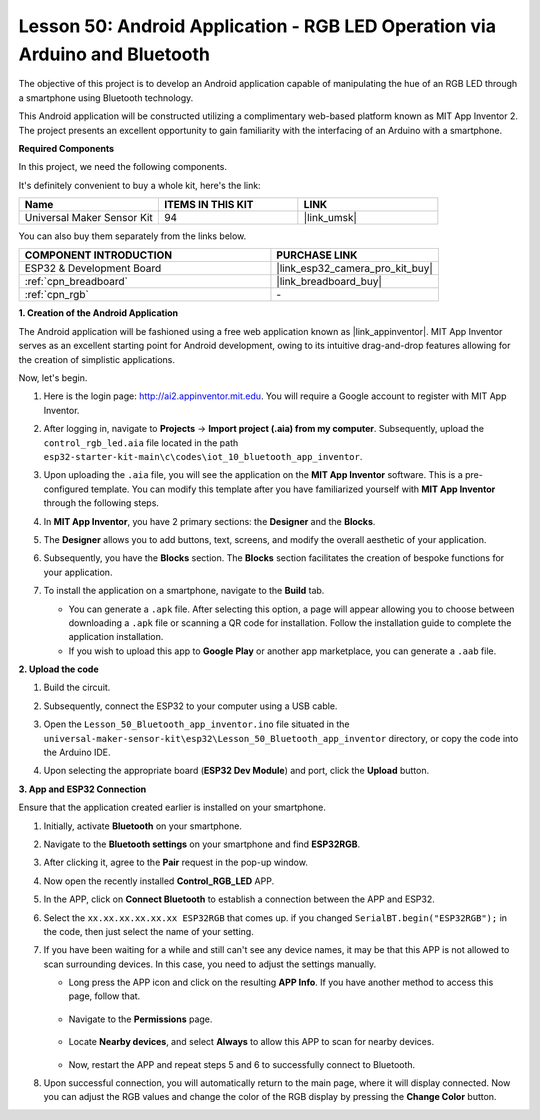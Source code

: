 .. _esp32_iot_bluetooth_app:

Lesson 50: Android Application - RGB LED Operation via Arduino and Bluetooth
==================================================================================

The objective of this project is to develop an Android application capable of manipulating the hue of an RGB LED through a smartphone using Bluetooth technology.

This Android application will be constructed utilizing a complimentary web-based platform known as MIT App Inventor 2. The project presents an excellent opportunity to gain familiarity with the interfacing of an Arduino with a smartphone.


**Required Components**

In this project, we need the following components. 

It's definitely convenient to buy a whole kit, here's the link: 

.. list-table::
    :widths: 20 20 20
    :header-rows: 1

    *   - Name	
        - ITEMS IN THIS KIT
        - LINK
    *   - Universal Maker Sensor Kit
        - 94
        - |link_umsk|

You can also buy them separately from the links below.

.. list-table::
    :widths: 30 20
    :header-rows: 1

    *   - COMPONENT INTRODUCTION
        - PURCHASE LINK

    *   - ESP32 & Development Board
        - |link_esp32_camera_pro_kit_buy|
    *   - :ref:`cpn_breadboard`
        - |link_breadboard_buy|
    *   - :ref:`cpn_rgb`
        - \-

**1. Creation of the Android Application**

The Android application will be fashioned using a free web application known as |link_appinventor|. 
MIT App Inventor serves as an excellent starting point for Android development, owing to its intuitive drag-and-drop 
features allowing for the creation of simplistic applications.

Now, let's begin.

#. Here is the login page: http://ai2.appinventor.mit.edu. You will require a Google account to register with MIT App Inventor.

#. After logging in, navigate to **Projects** -> **Import project (.aia) from my computer**. Subsequently, upload the ``control_rgb_led.aia`` file located in the path ``esp32-starter-kit-main\c\codes\iot_10_bluetooth_app_inventor``.

   .. image:: img/10_ble_app_inventor1.png

#. Upon uploading the ``.aia`` file, you will see the application on the **MIT App Inventor** software. This is a pre-configured template. You can modify this template after you have familiarized yourself with **MIT App Inventor** through the following steps.

   .. image:: img/10_ble_app_inventor2.png

#. In **MIT App Inventor**, you have 2 primary sections: the **Designer** and the **Blocks**.

   .. image:: img/10_ble_app_inventor3.png

#. The **Designer** allows you to add buttons, text, screens, and modify the overall aesthetic of your application.

   .. image:: img/10_ble_app_inventor2.png
   

#. Subsequently, you have the **Blocks** section. The **Blocks** section facilitates the creation of bespoke functions for your application.

   .. image:: img/10_ble_app_inventor5.png

#. To install the application on a smartphone, navigate to the **Build** tab.

   .. image:: img/10_ble_app_inventor6.png

   * You can generate a ``.apk`` file. After selecting this option, a page will appear allowing you to choose between downloading a ``.apk`` file or scanning a QR code for installation. Follow the installation guide to complete the application installation.
   * If you wish to upload this app to **Google Play** or another app marketplace, you can generate a ``.aab`` file.


**2. Upload the code**

#. Build the circuit.

   .. image:: img/Lesson_28_RGB_LED_Module_esp32_bb.png

#. Subsequently, connect the ESP32 to your computer using a USB cable.


#. Open the ``Lesson_50_Bluetooth_app_inventor.ino`` file situated in the ``universal-maker-sensor-kit\esp32\Lesson_50_Bluetooth_app_inventor`` directory, or copy the code into the Arduino IDE.

   .. raw:: html

      <iframe src=https://create.arduino.cc/editor/sunfounder01/07622bb5-31eb-4a89-b6f2-085f3332051f/preview?embed style="height:510px;width:100%;margin:10px 0" frameborder=0></iframe>





#. Upon selecting the appropriate board (**ESP32 Dev Module**) and port, click the **Upload** button.

**3. App and ESP32 Connection**

Ensure that the application created earlier is installed on your smartphone.

#. Initially, activate **Bluetooth** on your smartphone.

   .. image:: img/10_ble_mobile1.png
      :width: 500
      :align: center

#. Navigate to the **Bluetooth settings** on your smartphone and find **ESP32RGB**.

   .. image:: img/10_ble_mobile2.png
      :width: 500
      :align: center


#. After clicking it, agree to the **Pair** request in the pop-up window.

   .. image:: img/10_ble_mobile3.png
      :width: 500
      :align: center

#. Now open the recently installed **Control_RGB_LED** APP.

   .. image:: img/10_ble_mobile4.png
      :align: center

#. In the APP, click on **Connect Bluetooth** to establish a connection between the APP and ESP32.

   .. image:: img/10_ble_mobile5.png
      :width: 500
      :align: center

#. Select the ``xx.xx.xx.xx.xx.xx ESP32RGB`` that comes up. if you changed ``SerialBT.begin("ESP32RGB");`` in the code, then just select the name of your setting.

   .. image:: img/10_ble_mobile6.png
      :width: 500
      :align: center

#. If you have been waiting for a while and still can't see any device names, it may be that this APP is not allowed to scan surrounding devices. In this case, you need to adjust the settings manually.

   * Long press the APP icon and click on the resulting **APP Info**. If you have another method to access this page, follow that.

      .. image:: img/10_ble_mobile8.png
         :width: 500
         :align: center

   * Navigate to the **Permissions** page.

      .. image:: img/10_ble_mobile9.png
         :width: 500
         :align: center

   * Locate **Nearby devices**, and select **Always** to allow this APP to scan for nearby devices.

      .. image:: img/10_ble_mobile10.png
         :width: 500
         :align: center

   * Now, restart the APP and repeat steps 5 and 6 to successfully connect to Bluetooth.

#. Upon successful connection, you will automatically return to the main page, where it will display connected. Now you can adjust the RGB values and change the color of the RGB display by pressing the **Change Color** button.

   .. image:: img/10_ble_mobile7.png
      :width: 500
      :align: center
